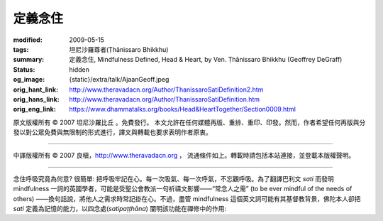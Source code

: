 定義念住
========

:modified: 2009-05-15
:tags: 坦尼沙羅尊者(Ṭhānissaro Bhikkhu)
:summary: 定義念住,
          Mindfulness Defined,
          Head & Heart,
          by Ven. Ṭhānissaro Bhikkhu (Geoffrey DeGraff)
:status: hidden
:og_image: {static}/extra/talk/Ajaan\ Geoff.jpeg
:orig_hant_link: http://www.theravadacn.org/Author/ThanissaroSatiDefinition2.htm
:orig_hans_link: http://www.theravadacn.org/Author/ThanissaroSatiDefinition.htm
:orig_eng_link: https://www.dhammatalks.org/books/Head&HeartTogether/Section0009.html


.. role:: small
   :class: is-size-7


.. raw:: html

   <div class="columns">
     <div class="column has-background-grey-lighter is-two-thirds">

.. raw:: html

   <div class="container has-text-centered">
     <p class="title is-2">定義念住</p>
     [作者]坦尼沙羅尊者
     <br>
     [中譯]良稹
     <br>
     <strong>
       Mindfulness Defined
       <br>
       by Ven. Ṭhānissaro Bhikkhu (Geoffrey DeGraff)
     </strong>
   </div>

.. raw:: html

   </div>
   <div class="column has-background-light">

原文版權所有 © 2007 坦尼沙羅比丘 。免費發行。 本文允許在任何媒體再版、重排、重印、印發。然而，作者希望任何再版與分發以對公眾免費與無限制的形式進行，譯文與轉載也要求表明作者原衷。

----

中譯版權所有 © 2007 良稹，http://www.theravadacn.org ， 流通條件如上。轉載時請包括本站連接，並登載本版權聲明。

.. raw:: html

   </div>
   </div>

----

念住呼吸究竟為何意? 很簡單: 把呼吸牢記在心。每一次吸氣、每一次呼氣，不忘觀呼吸。為了翻譯巴利文 *sati* 而發明 mindfulness 一詞的英國學者，可能是受聖公會教派一句祈禱文影響——“常念人之需” (to be ever mindful of the needs of others) ——換句話說，將他人之需求時常記掛在心。不過，盡管 mindfulness 這個英文詞可能有其基督教背景，佛陀本人卻把 *sati* 定義為記憶的能力，以四念處(*satipaṭṭhāna*) 闡明該功能在禪修中的作用:


